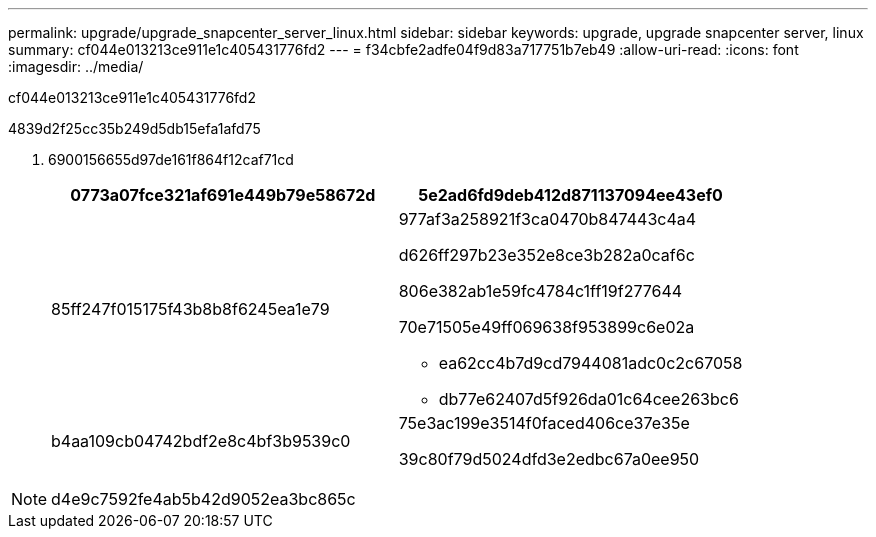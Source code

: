 ---
permalink: upgrade/upgrade_snapcenter_server_linux.html 
sidebar: sidebar 
keywords: upgrade, upgrade snapcenter server, linux 
summary: cf044e013213ce911e1c405431776fd2 
---
= f34cbfe2adfe04f9d83a717751b7eb49
:allow-uri-read: 
:icons: font
:imagesdir: ../media/


[role="lead"]
cf044e013213ce911e1c405431776fd2

4839d2f25cc35b249d5db15efa1afd75

. 6900156655d97de161f864f12caf71cd
+
|===
| 0773a07fce321af691e449b79e58672d | 5e2ad6fd9deb412d871137094ee43ef0 


 a| 
85ff247f015175f43b8b8f6245ea1e79
 a| 
977af3a258921f3ca0470b847443c4a4

d626ff297b23e352e8ce3b282a0caf6c

806e382ab1e59fc4784c1ff19f277644

70e71505e49ff069638f953899c6e02a

** ea62cc4b7d9cd7944081adc0c2c67058
** db77e62407d5f926da01c64cee263bc6




 a| 
b4aa109cb04742bdf2e8c4bf3b9539c0
 a| 
75e3ac199e3514f0faced406ce37e35e

39c80f79d5024dfd3e2edbc67a0ee950

|===



NOTE: d4e9c7592fe4ab5b42d9052ea3bc865c
